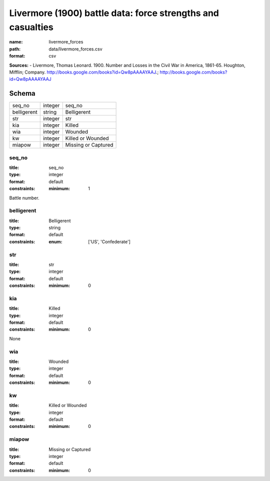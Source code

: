 ############################################################
Livermore (1900) battle data: force strengths and casualties
############################################################

:name: livermore_forces
:path: data/livermore_forces.csv
:format: csv



**Sources:**
- Livermore, Thomas Leonard. 1900. Number and Losses in the Civil War in America, 1861-65. Houghton, Mifflin; Company. http://books.google.com/books?id=Qw8pAAAAYAAJ.; http://books.google.com/books?id=Qw8pAAAAYAAJ


Schema
======



===========  =======  ===================
seq_no       integer  seq_no
belligerent  string   Belligerent
str          integer  str
kia          integer  Killed
wia          integer  Wounded
kw           integer  Killed or Wounded
miapow       integer  Missing or Captured
===========  =======  ===================

seq_no
------

:title: seq_no
:type: integer
:format: default
:constraints:
    :minimum: 1
    

Battle number.


       
belligerent
-----------

:title: Belligerent
:type: string
:format: default
:constraints:
    :enum: ['US', 'Confederate']
    




       
str
---

:title: str
:type: integer
:format: default
:constraints:
    :minimum: 0
    




       
kia
---

:title: Killed
:type: integer
:format: default
:constraints:
    :minimum: 0
    

None


       
wia
---

:title: Wounded
:type: integer
:format: default
:constraints:
    :minimum: 0
    




       
kw
--

:title: Killed or Wounded
:type: integer
:format: default
:constraints:
    :minimum: 0
    




       
miapow
------

:title: Missing or Captured
:type: integer
:format: default
:constraints:
    :minimum: 0
    




       

